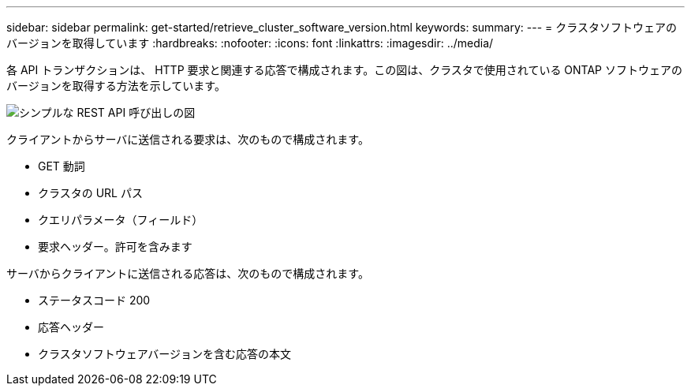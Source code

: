 ---
sidebar: sidebar 
permalink: get-started/retrieve_cluster_software_version.html 
keywords:  
summary:  
---
= クラスタソフトウェアのバージョンを取得しています
:hardbreaks:
:nofooter: 
:icons: font
:linkattrs: 
:imagesdir: ../media/


[role="lead"]
各 API トランザクションは、 HTTP 要求と関連する応答で構成されます。この図は、クラスタで使用されている ONTAP ソフトウェアのバージョンを取得する方法を示しています。

image:rest_call_01.png["シンプルな REST API 呼び出しの図"]

クライアントからサーバに送信される要求は、次のもので構成されます。

* GET 動詞
* クラスタの URL パス
* クエリパラメータ（フィールド）
* 要求ヘッダー。許可を含みます


サーバからクライアントに送信される応答は、次のもので構成されます。

* ステータスコード 200
* 応答ヘッダー
* クラスタソフトウェアバージョンを含む応答の本文

